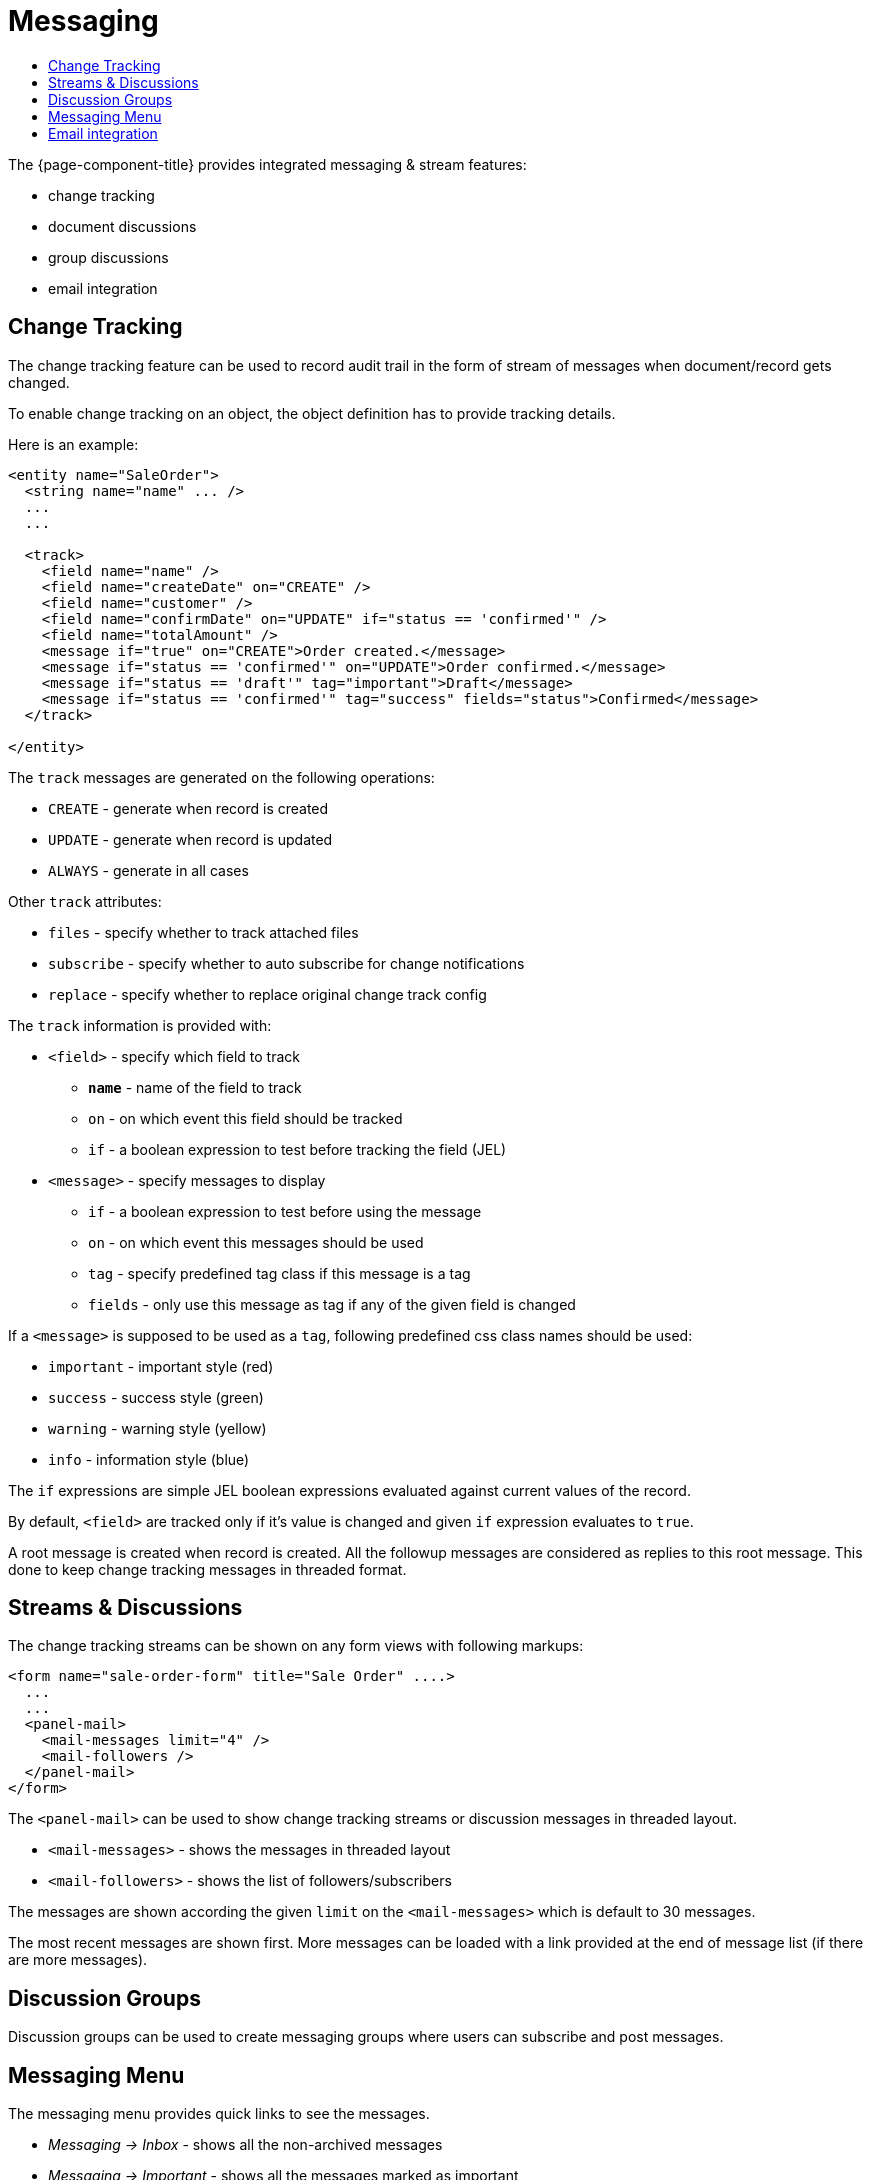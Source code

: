 = Messaging
:toc:
:toc-title:

The {page-component-title} provides integrated messaging & stream features:

- change tracking
- document discussions
- group discussions
- email integration

== Change Tracking

The change tracking feature can be used to record audit trail in the form of
stream of messages when document/record gets changed.

To enable change tracking on an object, the object definition has to provide
tracking details.

Here is an example:

[source,xml]
-----
<entity name="SaleOrder">
  <string name="name" ... />
  ...
  ...

  <track>
    <field name="name" />
    <field name="createDate" on="CREATE" />
    <field name="customer" />
    <field name="confirmDate" on="UPDATE" if="status == 'confirmed'" />
    <field name="totalAmount" />
    <message if="true" on="CREATE">Order created.</message>
    <message if="status == 'confirmed'" on="UPDATE">Order confirmed.</message>
    <message if="status == 'draft'" tag="important">Draft</message>
    <message if="status == 'confirmed'" tag="success" fields="status">Confirmed</message>
  </track>

</entity>
-----

The `track` messages are generated `on` the following operations:

- `CREATE` - generate when record is created
- `UPDATE` - generate when record is updated
- `ALWAYS` - generate in all cases

Other `track` attributes:

- `files` - specify whether to track attached files
- `subscribe` - specify whether to auto subscribe for change notifications
- `replace` - specify whether to replace original change track config

The `track` information is provided with:

* `<field>` - specify which field to track
- *`name`* - name of the field to track
- `on` - on which event this field should be tracked
- `if` - a boolean expression to test before tracking the field (JEL)
* `<message>` - specify messages to display
- `if` - a boolean expression to test before using the message
- `on` - on which event this messages should be used
- `tag` - specify predefined tag class if this message is a tag
- `fields` - only use this message as tag if any of the given field is changed

If a `<message>` is supposed to be used as a `tag`, following predefined css
class names should be used:

- `important` - important style (red)
- `success` - success style (green)
- `warning` - warning style (yellow)
- `info` - information style (blue)

The `if` expressions are simple JEL boolean expressions evaluated against current
values of the record.

By default, `<field>` are tracked only if it's value is changed and given `if`
expression evaluates to `true`.

A root message is created when record is created. All the followup messages are
considered as replies to this root message. This done to keep change tracking
messages in threaded format.

== Streams & Discussions

The change tracking streams can be shown on any form views with following
markups:

[source,xml]
-----
<form name="sale-order-form" title="Sale Order" ....>
  ...
  ...
  <panel-mail>
    <mail-messages limit="4" />
    <mail-followers />
  </panel-mail>
</form>
-----

The `<panel-mail>` can be used to show change tracking streams or discussion
messages in threaded layout.

* `<mail-messages>` - shows the messages in threaded layout
* `<mail-followers>` - shows the list of followers/subscribers

The messages are shown according the given `limit` on the `<mail-messages>` which
is default to 30 messages.

The most recent messages are shown first. More messages can be loaded with a link
provided at the end of message list (if there are more messages).

== Discussion Groups

Discussion groups can be used to create messaging groups where users can subscribe
and post messages.

== Messaging Menu

The messaging menu provides quick links to see the messages.

* _Messaging -> Inbox_ - shows all the non-archived messages
* _Messaging -> Important_ - shows all the messages marked as important
* _Messaging -> Archived_ - shows all the archived messages
* _Messaging -> Groups -> All Groups_ - show all the available groups

Besides theses, when user subscribes to a messaging group, a personal menu is
added as _Messaging -> Groups -> Group Name_

== Email integration

The messaging & stream feature can be configured to send/receive email messages
from SMTP/IMAP servers.

The default implementation would configure mail sender and fetches from the
application configuration settings:

[source,properties]
----
# Quartz Scheduler
# ~~~~~
# quartz job scheduler

# Specify whether to enable quartz scheduler
quartz.enable = true

# SMPT configuration
# ~~~~~
# SMTP server configuration
#mail.smtp.host = smtp.gmail.com
#mail.smtp.port = 587
#mail.smtp.channel = starttls
#mail.smtp.user = user@gmail.com
#mail.smtp.pass = secret

# timeout settings
#mail.smtp.timeout = 60000
#mail.smtp.connectionTimeout = 60000

# IMAP configuration
# ~~~~~
# IMAP server configuration
# (quartz scheduler should be enabled for fetching stream replies)
#mail.imap.host = imap.gmail.com
#mail.imap.port = 993
#mail.imap.channel = ssl
#mail.imap.user = user@gmail.com
#mail.imap.pass = secret

# timeout settings
#mail.imap.timeout = 60000
#mail.imap.connectionTimeout = 60000
----

The `quartz` scheduler should be enabled to fetch incoming messages from the
configured `IMAP` server.

The default implementation sends email notifications to the followers of a
record/document.

The mail service can be extended by providing alternative implementation
of mail service api:

[source,java]
----
public interface MailService {

  void send(MailMessage message) throws MailException; <1>

  void fetch() throws MailException; <2>

  Model resolve(String email); <3>

  List<InternetAddress> findEmails(String matching, List<String> selected, int maxResults); <4>
}
----
<1> send an email for the given message
<2> fetch email messages
<3> resolve the given email address to it's associated record
<4> find email addresses for the matching string

The API is designed to work with any kind of contact models. The implementation
should provide a way to list email addresses and resolve an email address to
it's associated record.

The default implementation provides email addresses of users and resolves email
address to user records only.

The default implementation `MailServiceImpl` provides some additional overridable
methods to customize default implementation.

For example:

[source,java]
----
public class MyMailService extends MailServiceImpl {

  public Model resolve(String email) {
    // find contact by the email
    // if not found, find another contact like object (depends on your requirements)
    // if not found, find with default implementation
  }

  public List<InternetAddress> findEmails(String matching, List<String> selected, int maxResults) {
    // search all contacts matching the given email pattern
    // prepare list of InternetAddress and return
  }
}
----

See javadocs, for other overridable methods of the default implementation.
